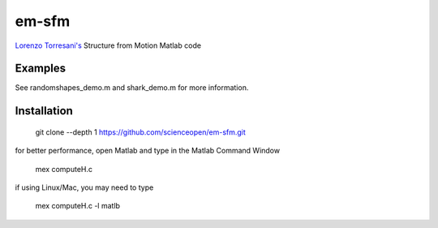 ======
em-sfm
======
`Lorenzo Torresani's <http://www.cs.dartmouth.edu/~lorenzo/software.html>`_ Structure from Motion Matlab code

Examples
========
See randomshapes_demo.m and shark_demo.m for more information.

Installation
============
 git clone --depth 1 https://github.com/scienceopen/em-sfm.git

for better performance, open Matlab and type in the Matlab Command Window

 mex computeH.c

if using Linux/Mac, you may need to type 

 mex computeH.c -l matlb
